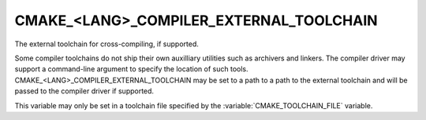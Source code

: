 CMAKE_<LANG>_COMPILER_EXTERNAL_TOOLCHAIN
----------------------------------------

The external toolchain for cross-compiling, if supported.

Some compiler toolchains do not ship their own auxilliary utilities such as
archivers and linkers.  The compiler driver may support a command-line argument
to specify the location of such tools.  CMAKE_<LANG>_COMPILER_EXTERNAL_TOOLCHAIN
may be set to a path to a path to the external toolchain and will be passed
to the compiler driver if supported.

This variable may only be set in a toolchain file specified by
the :variable:`CMAKE_TOOLCHAIN_FILE` variable.

